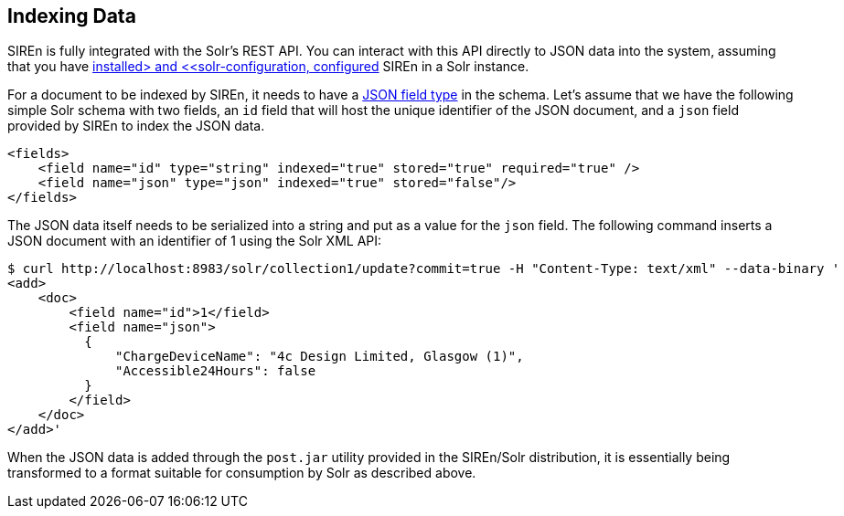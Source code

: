 [[solr-indexing-data]]
== Indexing Data

SIREn is fully integrated with the Solr's REST API. You can interact with this API directly to JSON data into the
system, assuming that you have <<solr-setup, installed> and <<solr-configuration, configured>> SIREn in a Solr instance.

For a document to be indexed by SIREn, it needs to have a <<solr-configuration-json-field-type, JSON field type>> in the schema.
Let's assume that we have the following simple Solr schema with two fields, an `id` field that will host the unique
identifier of the JSON document, and a `json` field provided by SIREn to index the JSON data.

[source,markup]
----
<fields>
    <field name="id" type="string" indexed="true" stored="true" required="true" />
    <field name="json" type="json" indexed="true" stored="false"/>
</fields>
----

The JSON data itself needs to be serialized into a string and put as a value for the `json` field. The following command
inserts a JSON document with an identifier of 1 using the Solr XML API:

[source,bash]
----
$ curl http://localhost:8983/solr/collection1/update?commit=true -H "Content-Type: text/xml" --data-binary '
<add>
    <doc>
        <field name="id">1</field>
        <field name="json">
          {
              "ChargeDeviceName": "4c Design Limited, Glasgow (1)",
              "Accessible24Hours": false
          }
        </field>
    </doc>
</add>'
----

When the JSON data is added through the `post.jar` utility provided in the SIREn/Solr distribution, it is essentially
being transformed to a format suitable for consumption by Solr as described above.